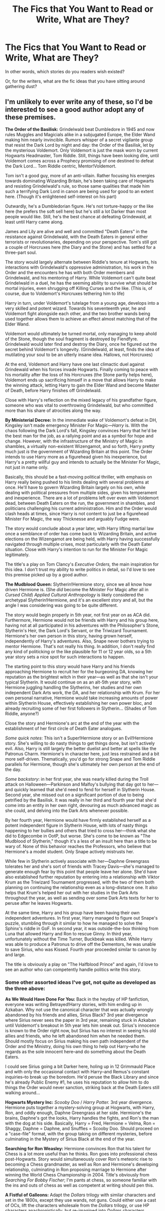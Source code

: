 #+TITLE: The Fics that You Want to Read or Write, What are They?

* The Fics that You Want to Read or Write, What are They?
:PROPERTIES:
:Author: mistermisstep
:Score: 31
:DateUnix: 1477362186.0
:DateShort: 2016-Oct-25
:FlairText: Discussion
:END:
In other words, which stories do you readers wish existed?

Or, for the writers, what are the fic ideas that you have sitting around gathering dust?


** I'm unlikely to ever write any of these, so I'd be interested to see a good author adopt any of these premises.

*The Order of the Basilisk:* Grindelwald beat Dumbledore in 1945 and now rules Muggles and Magicials alike in a subjugated Europe, the Elder Wand making him nearly invincible. Rumors whisper of a secret vigilante group that resist the Dark Lord by night and day: the Order of the Basilisk, let by the mysterious Voldemort. Only Voldemort is just the mask worn by current Hogwarts Headmaster, Tom Riddle. Still, things have been looking dire, until Voldemort comes across a Prophecy promising of one destined to defeat the Dark Lord... Tom Riddle centric, Mentor!Voldemort.

Tom isn't a good guy, more of an anti-villain. Rather focusing his energies towards dominating Wizarding Britain, he's been taking care of Hogwarts and resisting Grindelwald's rule, so those same qualities that made him such a terrifying Dark Lord in canon are being used for good to an extent here. (Though it's enlightened self-interest on his part)

Outwardly, he's a Dumbledorian figure. He's not torture-happy or the like here (he prefers the soft sell here) but he's still a lot Darker than most people would like. Still, he's the best chance at defeating Grindewald, at least until Harry came along.

James and Lily are alive and well and committed "Death Eaters" in the resistance against Grindelwald, with the Death Eaters in general either terrorists or revolutionaries, depending on your perspective. Tom's still got a couple of Horcruxes here (the Diary and the Stone) and has settled for a three-part soul.

The story would largely alternate between Riddle's tenure at Hogwarts, his interactions with Grindelwald's oppressive administration, his work in the Order and the encounters he has with both Order members and Grindelwald, and his mentoring of Harry. While Voldemort can't quite beat Grindelwald in a duel, he has the seeming ability to survive what should be mortal injuries, even shrugging off Killing Curses and the like. (This is, of course, due to Voldemort's Horcruxes tethering him to life)

Harry in turn, under Voldemort's tutelage from a young age, develops into a very skilled and potent wizard. Towards his seventeenth year, he and Voldemort fight alongside each other, and the two brother wands being used together allows them to achieve an effect almost matching that of the Elder Wand.

Voldemort would ultimately be turned mortal, only managing to keep ahold of the Stone, though the soul fragment is destroyed by Fiendfyre. Grindelwald would later find and destroy the Diary, once he figured out the secret behind Voldemort's longevity. (Grindelwald, at least, finds the idea of mutilating your soul to be an utterly insane idea. Hallows, not Horcruxes)

At the end, Voldemort and Harry have one last climactic duel against Grindewald when his forces invade Hogwarts. Finally coming to peace with his mortality after the loss of his Horcruxes (the Stone partly helps here), Voldemort ends up sacrificing himself in a move that allows Harry to make the winning attack, letting Harry to gain the Elder Wand and become Master of Death, before Harry finishes off Grindelwald.

Close with Harry's reflection on the mixed legacy of his grandfather figure, someone who was vital to overthrowing Grindelwald, but who committed more than his share of atrocities along the way.

*By Ministerial Decree:* In the immediate wake of Voldemort's defeat in DH, Kingsley isn't made emergency Minister For Magic---/Harry/ is. With the chaos following the Dark Lord's fall, Kingsley convinces Harry that he'd be the best man for the job, as a rallying point and as a symbol for hope and change. However, with the infrastructure of the Ministry of Magic in shambles, a virtually non-existent Wizengamot, and so forth, Harry pretty much just /is/ the government of Wizarding Britain at this point. The Order intends to use Harry more as a figurehead given his inexperience, but Harry's a pretty willful guy and intends to actually be the Minister For Magic, not just in name only.

Basically, this should be a fast-moving political thriller, with emphasis on Harry really being pushed to his limits dealing with several problems at once. He'll have to govern Wizarding Britain largely on his own, while dealing with political pressures from multiple sides, given his temperament and inexperience. There are a lot of problems left over even with Voldemort dead, between Death Eaters on the run, the government in shambles, and politicians challenging his current administration. Him and the Order would clash heads at times, since Harry is not content to just be a figurehead Minister For Magic, the way Thicknesse and arguably Fudge were.

The story would conclude about a year later, with Harry lifting martial law once a semblance of order has come back to Wizarding Britain, and active elections on the Wizengamot are being held, with Harry having successfully navigated through multiple crises, most particularly with the Death Eater situation. Close with Harry's intention to run for the Minister For Magic legitimately.

The title's a play on Tom Clancy's /Executive Orders,/ the main inspiration for this idea. I don't trust my ability to write politics in detail, so I'd love to see this premise picked up by a good author.

*The Mudblood Queen:* Slytherin!Hermione story, since we all know how driven Hermione is. (She /did/ become the Minister For Magic after all in /Cursed Child/) /Applied Cultural Anthropology/ is likely considered the archetypal Slytherin!Hermione, and it's an excellent story and all, but the angle I was considering was going to be quite different.

The story would begin properly in 5th year, not first year on as ACA did. Furthermore, Hermione would not be friends with Harry and his group here, having not at all participated in his adventures with the Philosopher's Stone, Slytherin's Heir, the Dark Lord's Servant, or the Triwizard Tournament. Hermione's her own person in this story, having grown herself, independently of Harry's adventures. Also, Snape never bothers trying to mentor Hermione. That's not really his thing. In addition, I don't really find any kind of politicking or the like plausible for 11 or 12 year olds, so a 5th year story sets a nice spot for such interactions to happen.

The starting point to this story would have Harry and his friends approaching Hermione to recruit her for the burgeoning DA, knowing her reputation as the brightest witch in their year---as well as that she isn't your typical Slytherin. It would continue on as an alt-5th year story, with Hermione juggling handling the Slytherins, her studies and her own independent Dark Arts work, the DA, and her relationship with Krum. For her own personal narrative, Hermione would take increasing amounts of power within Slytherin House, effectively establishing her own power bloc, and already recruiting some of her first followers in Slytherin... (Shades of Tom Riddle, anyone?)

Close the story and Hermione's arc at the end of the year with the establishment of her first circle of Death Eater analogues.

/Some quick notes/: This isn't a Super!Hermione story or an Evil!Hermione story. She's willing to do nasty things to get things done, but isn't actively evil. Also, Harry is still largely the better duelist and better at spells like the Patronus Charm. Hermione's in character here, just less restrained and a bit more self-driven. Thematically, you'd go for strong Snape and Tom Riddle parallels for Hermione, though she's ultimately her own person at the end of the day.

/Some backstory/: in her first year, she was nearly killed during the Troll attack on Halloween---Parkinson and Malfoy's bullying that day got to her---and quickly learned that she'd need to fend for herself in Slytherin House. Second year, she missed out on a significant portion of due to being petrified by the Basilisk. It was really in her third and fourth year that she'd come into an entity in her own right, devouring as much advanced magic as she could, and delving into the Dark Arts whenever possible.

By her fourth year, Hermione would have firmly established herself as a potent independent figure in Slytherin House, with lots of nasty things happening to her bullies and others that tried to cross her---think what she did to Edgecombe in OotP, but worse. She's come to be known as "The Mudblood of Slytherin," though it's a less of an insult here than a title to be wary of. None of this behavior reaches the Professors, who believe that Hermione's a model student. Only Snape actively mistrusts her.

While few in Slytherin actively associate with her---Daphne Greengrass tolerates her and she's sort of friends with Tracey Davis---she's managed to generate enough fear by this point that people leave her alone. She'd have also established further reputation by entering into a relationship with Viktor Krum as the Triwizard Tournament progressed, with the two of them both planning on continuing the relationship even as a long-distance one. It also helps that Krum's helped her out with her studies in the Dark Arts throughout the year, as well as sending over some Dark Arts texts for her to peruse after he leaves Hogwarts.

At the same time, Harry and his group have been having their own independent adventures. In first year, Harry managed to figure out Snape's puzzle, stumbling through it similar to how he managed to solve the Sphinx's riddle in GoF. In second year, it was outside-the-box thinking from Luna that allowed Harry and Ron to rescue Ginny. In third year, unfortunately without the Time Turner, Buckbeak was killed. While Harry was able to produce a Patronus to drive off the Dementors, he was unable to save Sirius, who was Kissed. Fourth year proceeded similar to canon by and large.

The title is obviously a play on "The Halfblood Prince" and again, I'd love to see an author who can competently handle politics write this story.
:PROPERTIES:
:Author: Luolang
:Score: 23
:DateUnix: 1477416643.0
:DateShort: 2016-Oct-25
:END:

*** Some other assorted ideas I've got, not quite as developed as the three above:

*As We Would Have Done For You:* Back in the heyday of HP fanfiction, everyone was writing Betrayed!Harry stories, with him ending up in Azkaban. Why not use the canonical character that /was/ actually wrongly abandoned by his friends and allies, Sirius Black? 3rd year divergence where Sirius never sees the paper in 3rd year, remaining stuck in Azkaban until Voldemort's breakout in 5th year lets him sneak out. Sirius's innocence is known to the Order right now, but Sirius has no interest in seeing his old allies and friends, who he left abandoned him when he needed them. Should mostly focus on Sirius making his own path independent of the Order and the Ministry, doing his own thing to help out Harry--who he regards as the sole innocent here--and do something about the Death Eaters.

I could see Sirius going a bit Darker here, holing up in 12 Grimmauld Place and with only the occasional contact with Harry--and Remus's constant inquiries--to break up the boredom. He'd peruse the Black Library and since he's already Public Enemy #1, he uses his reputation to allow him to do things the Order would never sanction, striking back at the Death Eaters still walking around...

*Hogwarts Mystery Inc:* /Scooby Doo/ / /Harry Potter./ 3rd year divergence. Hermione puts together a mystery-solving group at Hogwarts, with Harry, Ron, and oddly enough, Daphne Greengrass at her side. Hermione's the brains, Daphne's got the looks, Harry handles the fights, and Ron's the man with the dog at his side. Basically, Harry = Fred, Hermione = Velma, Ron = Shaggy, Daphne = Daphne, and Snuffles = Scooby Doo. Should proceed on a "case-file" format, with the group taking on different mysteries, before culminating in the Mystery of Sirius Black at the end of the year.

*Searching for Ron Weasley:* Hermione convinces Ron that his talent for Chess is a lot more useful than he thinks. Ron goes into professional chess post-Hogwarts. Story would simultaneously cover Ron's meteoric rise to becoming a Chess grandmaster, as well as Ron and Hermione's developing relationship, culminating in Ron proposing marriage to Hermione after winning the World Chess Championship in 2004. Title's obviously from /Searching For Bobby Fischer/; I'm pants at chess, so someone familiar with the ins and outs of chess as well as competent at writing should pen this.

*A Fistful of Galleons:* Adapt the /Dollars/ trilogy with similar characters and set in the 1800s, except they use wands, not guns. Could either use a cast of OCs, lift the characters wholesale from the /Dollars/ trilogy, or use HP characters anachronistically, but re-imagined into /Dollars/ characters. Sequels would be /A Few Galleons More,/ and /The Good, the Bad, and Umbridge./

*Reign of Fiendfyre:* AU. Harry defeats Voldemort, but on Voldemort's defeat, Voldemort had let loose something that's long been caged deep beneath the earth: true Dragons. After twenty years, humanity is an endangered species hostage to the Dragons. Both Harry Potter and Charlie Weasley command one of the last remaining human settlements in Scotland, the Statue of Secrecy long since broken...

Title and plot setup is from the /Reign of Fire/ film.
:PROPERTIES:
:Author: Luolang
:Score: 10
:DateUnix: 1477417300.0
:DateShort: 2016-Oct-25
:END:

**** Loved the Mystery Inc one, could become a great light procedural story, exploring the rich mysteries within the halls of Hogwarts and its students. It's just a brilliant shrelockian framing device, kudos to you on the idea, mate.
:PROPERTIES:
:Score: 3
:DateUnix: 1477467830.0
:DateShort: 2016-Oct-26
:END:


**** I love all of your ideas, except the last two. Because I have never watched the Dollars trilogy or the Reign of Fire film and have no idea what you mean by 'true Dragons'.

I would read the shit out of them. The Order of the Basilisk is definitely a game changer. I can already visualise the cut scenes haha
:PROPERTIES:
:Author: cartingCollops
:Score: 2
:DateUnix: 1478013353.0
:DateShort: 2016-Nov-01
:END:


*** u/deleted:
#+begin_quote
  Finally coming to peace with his mortality
#+end_quote

How do people do that, by the way? I haven't. Though I suppose, with an afterlife being canon in the HPverse, it would be somewhat easier. It's not cessation of existence, just jumping headlong into a world you know nothing about.
:PROPERTIES:
:Score: 2
:DateUnix: 1477437793.0
:DateShort: 2016-Oct-26
:END:

**** get older, it will happen..

source: I'm 65.
:PROPERTIES:
:Author: sfjoellen
:Score: 9
:DateUnix: 1477448265.0
:DateShort: 2016-Oct-26
:END:


**** When people pass away, pets, friends, family, acquaintances, tumultuous events occurring... some peace and a bit of hope in an afterlife of being 'reunited' with those long gone tends to make you come to peace with morality. at least, that's what happened in my case.
:PROPERTIES:
:Author: cartingCollops
:Score: 1
:DateUnix: 1478013289.0
:DateShort: 2016-Nov-01
:END:


** One I don't want to write, but would like to read is where something happens to Petunia and Vernon, and Lily and James take in Dudley. There's a good fic (can't remember the title) that explores it as a one-shot when Dudley is upset he can't go to Hogwarts with Harry and Lily comforts him. I'd like a long one though.

One I'd like to read, and have played around with writing, is where Lily ends up with Snape and they have a son named Harry. But when something happens to them (could be Voldemort, like canon, though preferably not), that Harry is raised by Petunia and Vernon. His mentor at Hogwarts ends up being James. I believe James would end up being a good mentor for him, as a foil to what Snape was to Harry in canon.

I'm also writing a Mrs. Figg/Moody fic for some inexplicable reason. Came to me one day when I was rereading OotP. Might post it eventually. She's reminiscing about their relationship a few days before the Seven Potters scene, and waiting for Moody to come for her after the mission (they're moving into a safe house together, since her mission for Dumbledore is finally done).
:PROPERTIES:
:Author: Antosha_Chekhonte
:Score: 18
:DateUnix: 1477362889.0
:DateShort: 2016-Oct-25
:END:

*** [deleted]
:PROPERTIES:
:Score: 6
:DateUnix: 1477365180.0
:DateShort: 2016-Oct-25
:END:

**** Yes, I liked that one. I was just about to mention this one before I saw your comment.
:PROPERTIES:
:Author: RammieLynn
:Score: 3
:DateUnix: 1477372652.0
:DateShort: 2016-Oct-25
:END:


*** u/PsychoGeek:
#+begin_quote
  There's a good fic (can't remember the title) that explores it as a one-shot when Dudley is upset he can't go to Hogwarts with Harry and Lily comforts him.
#+end_quote

linkffn(4230467)
:PROPERTIES:
:Author: PsychoGeek
:Score: 2
:DateUnix: 1477382236.0
:DateShort: 2016-Oct-25
:END:

**** [[http://www.fanfiction.net/s/4230467/1/][*/Dudley Dursley and the Hogwarts Letter/*]] by [[https://www.fanfiction.net/u/1339039/KindKit][/KindKit/]]

#+begin_quote
  Dudley wishes he could go to Hogwarts. AU, and written before Deathly Hallows came out. This is a remix, with permission, of a drabble by Lilacsigil.
#+end_quote

^{/Site/: [[http://www.fanfiction.net/][fanfiction.net]] *|* /Category/: Harry Potter *|* /Rated/: Fiction K+ *|* /Words/: 2,059 *|* /Reviews/: 23 *|* /Favs/: 109 *|* /Follows/: 13 *|* /Published/: 5/1/2008 *|* /Status/: Complete *|* /id/: 4230467 *|* /Language/: English *|* /Genre/: Family *|* /Characters/: Dudley D., Lily Evans P. *|* /Download/: [[http://www.ff2ebook.com/old/ffn-bot/index.php?id=4230467&source=ff&filetype=epub][EPUB]] or [[http://www.ff2ebook.com/old/ffn-bot/index.php?id=4230467&source=ff&filetype=mobi][MOBI]]}

--------------

*FanfictionBot*^{1.4.0} *|* [[[https://github.com/tusing/reddit-ffn-bot/wiki/Usage][Usage]]] | [[[https://github.com/tusing/reddit-ffn-bot/wiki/Changelog][Changelog]]] | [[[https://github.com/tusing/reddit-ffn-bot/issues/][Issues]]] | [[[https://github.com/tusing/reddit-ffn-bot/][GitHub]]] | [[[https://www.reddit.com/message/compose?to=tusing][Contact]]]

^{/New in this version: Slim recommendations using/ ffnbot!slim! /Thread recommendations using/ linksub(thread_id)!}
:PROPERTIES:
:Author: FanfictionBot
:Score: 3
:DateUnix: 1477382253.0
:DateShort: 2016-Oct-25
:END:


** An idea that is currently gathering dust: Harry in Durnstrang.

AU in two points of divergence.\\
One: Lily had an aunt that married a Norwegian wizard (aunt is a Squib). Dumbledore, facing the choice of Petunia and Vernon or Johan and Iris (names not final), chooses the latter.

Two: Karkaroff doesn't provide any new intel to Crouch during his trial, and is sentenced to life in Azkaban. By the time Harry is eleven, Karkaroff is dead. The Headmaster of Durmstrang (which in this story is in Svalbard) is therefore not Karkaroff, but a Norwegian wizard. Given that Hogwarts letters are not automatically sent to those not on British soil (something canon is vague about), Harry goes to Durmstrang instead.

Story start: fifth year, after the Triwizard (that Harry didn't get to attend, being fourth year when it took place at Hogwarts).

Main plot:\\
Norway is a country much like the magical USA: as long as you have magic (or are a Squib), you're welcome. However, Norwegian society has its own issues. Specifically, there are three factions at large.\\
1) the Pagans. Key characteristic: adherence to the old ways (meaning the pantheon of Norse mythology, with all the (blood) ritual and other ritual sacrifice that comes with it).\\
2) the Christians. Ritual sacrifice is a no-go, but other rituals are welcomed and even encouraged, 'to bring you closer to unity with God'.\\
3) the Modernists (or, in keeping with the religious themes of the other two factions, the Atheists or the Agnostics, though I prefer Modernists). All rituals are /not done/, barbaric throwbacks to times long gone that has no place in modern society.

These factions are intended as a mirror of the religious history of Norway. All three factions have all three heritage types (pure, half, muggle), though most purebloods are Pagan.

Harry was raised a Pagan.

The story would revolve around the conflict between these three factions, how the tensions have been increasing for years and years, and how those are on the point of boiling over into full-blown civil war. Harry is thrust to the forefront as the most talented Pagan wizard of his generation, and he will eventually lead the Pagan side, hopefully to victory.

Along the way, he'll learn that the Modernists aren't that bad, and there's quite a few Christians he can stomach. They're just on the opposite side of the fields of battle, whether magical or political.

Voldemort would be a non-entity in this story, as it's quite involved enough without him.
:PROPERTIES:
:Author: Ignisami
:Score: 14
:DateUnix: 1477380675.0
:DateShort: 2016-Oct-25
:END:

*** Dude, I'd read the /shit/ out of this.
:PROPERTIES:
:Author: yarglethatblargle
:Score: 4
:DateUnix: 1477411916.0
:DateShort: 2016-Oct-25
:END:


*** I love this idea, however I can't understand why a group of witches & wizards would follow a religion that has burned them at a stake, even if it didn't happen in Norway the Christian religion isn't exactly friendly towards witches and wizards in general.
:PROPERTIES:
:Author: kalinyx123
:Score: 2
:DateUnix: 1477719473.0
:DateShort: 2016-Oct-29
:END:


*** Sounds like you've thought it out pretty well, but you'll inevitably get comparisons to HPBWL. I'd definitely read it though.
:PROPERTIES:
:Score: 1
:DateUnix: 1477391933.0
:DateShort: 2016-Oct-25
:END:

**** I assume HPBWL is The Santi's fic? If so, never read that.
:PROPERTIES:
:Author: Ignisami
:Score: 1
:DateUnix: 1477393039.0
:DateShort: 2016-Oct-25
:END:

***** Yep. It's not really similar to your concept except an OOC Harry goes to Durmstrang. But it's so well-known the comparisons are kinda inevitable.

(I really like the thought you've put into religion in Potterverse. Don't think I've seen the idea as central to many fics.)
:PROPERTIES:
:Score: 1
:DateUnix: 1477393255.0
:DateShort: 2016-Oct-25
:END:

****** Religion in the Potterverse is seriously underused... which might be for the better.

No, Hogwarts' School of Prayer and Miracles does not ring a bell, why do you ask?
:PROPERTIES:
:Author: Ignisami
:Score: 3
:DateUnix: 1477420794.0
:DateShort: 2016-Oct-25
:END:


*** I'd read the shit out of this, you seem to know the muggle culture and have put serious thought into the wizard culture that would evolve from it. I assume you're Norwegian?
:PROPERTIES:
:Author: LoveableJeron
:Score: 1
:DateUnix: 1477430797.0
:DateShort: 2016-Oct-26
:END:

**** Dutch, actually :p

There's little that proper research can't fix x)
:PROPERTIES:
:Author: Ignisami
:Score: 1
:DateUnix: 1477451737.0
:DateShort: 2016-Oct-26
:END:


*** Would the Pagans be restorationists, or would they be a sort which had survived the Christianization of Scandinavia?

#+begin_quote
  2) the Christians. Ritual sacrifice is a no-go, but other rituals are welcomed and even encouraged, 'to bring you closer to unity with God'.
#+end_quote

The Christians here should probably be traditional Lutherans, actually. So, they wouldn't have rituals and such, like the Pagans might, but they would have a Liturgy of the Hours, celebrate the Eucharist on Sunday, and so on.

They could also, perhaps, be Catholic, depending on exactly how the Statute of Secrecy and the Reformation line up.

One thing they should not be, though, is a sort of non-denominational/Baptist Christians, unless there's a very good reason for it.
:PROPERTIES:
:Author: mistiklest
:Score: 1
:DateUnix: 1477438401.0
:DateShort: 2016-Oct-26
:END:

**** The Pagans would be partially restorationists, mostly just survivors of the Christianization and looking to get out on top. Whether that ends in Christian/Modernist exile or not (edit: not being defined as co-existence), they don't care (though to the restorationalists only an exile or outright purge is acceptable).

As for the Christians... you're thinking too Muggle. The early Norwegian Christians were Pagans (both in and out of this story) and, while the Muggle Pagans were content to let the Pagan rituals they observed be replaced with the Christian rituals (because the Eucharist and the Liturgy are just rituals in another form, really), the wizarding Pagans weren't.

Might have had something to do with the fact that their rituals actually had a /tangible/ effect on the world, even if it wasn't for the reason they thought it was. Naturally, ritual magic would be heavily explored (which is why Harry is raised as Pagan and not one of the other two).

The converted Pagans adapted their rituals to fit with the new constraints. Later generations, raised Christian, simply mimicked them without thinking too much on why things were the way they were.

And then came Luther. I'll admit that I initially thought that the Reformation happened in /17/17, rather than 1517, so I haven't given too much thought to it.

If I were to seriously write this story rather than let it collect dust, I'd definitely have to do a second and third pass over my notes and research. Unfortunately, I don't have time.
:PROPERTIES:
:Author: Ignisami
:Score: 1
:DateUnix: 1477464632.0
:DateShort: 2016-Oct-26
:END:


** I like to read stories with a strong Hermione (and preferably without her falling for Draco).

With regards to stories I want to write, there are a few I'm planning to write.

R.E.D. - Returned, Extremely Dangerous

Grindelwald, who has changed in prison and came to terms with his punishment, hears about Albus's death, and decides that he owes it to his only friend and true love to finish Albus's task and save Britain from Voldemort (no matter if it wants to be saved, or not). He escapes from Nuremgard and gathers his remaining loyal followers on the way to Britain, unaware of just how much panic his escape caused in the rest of Europe. Harry, Hermione and Ron have to deal with a well-meaning, but not quite sane Dark Lord and his equally warped followers. Hitting the Dark Humour tone will be a challenge, though.

Hermione Granger, Master Thief

Hermione gets expelled from Hogwarts after a plot by the Malfoys leaves her framed as a thief. Since her Family is also financially ruined, she decides to pay the Malfoys and everyone else back by becoming the best thief ever and rob them blind. Dumbledore, feeling guilty for not having been able to prevent her expulsion, hooks her up with an old friend of his, an accomplished thief and conman (Alternate Fletcher, with more style). Of course, Albus also thinks a skilled thief would come in Handy once Voldemort returns. The story would have her Training, her involvement in the ar, and her post-Hogwarts career, playing cat and mouse with Head Auror Harry Potter.
:PROPERTIES:
:Author: Starfox5
:Score: 10
:DateUnix: 1477392852.0
:DateShort: 2016-Oct-25
:END:

*** u/yarglethatblargle:
#+begin_quote
  R.E.D. - Returned, Extremely Dangerous
#+end_quote

I will read the absolute living Hell out of this.
:PROPERTIES:
:Author: yarglethatblargle
:Score: 8
:DateUnix: 1477412192.0
:DateShort: 2016-Oct-25
:END:

**** same, but I'd read most anything by that author. Just caught up on the Richard Castle thing, it's good.
:PROPERTIES:
:Author: sfjoellen
:Score: 2
:DateUnix: 1477448513.0
:DateShort: 2016-Oct-26
:END:


*** What about your "Godfather" idea?
:PROPERTIES:
:Author: InquisitorCOC
:Score: 2
:DateUnix: 1477406934.0
:DateShort: 2016-Oct-25
:END:

**** I'd have to decide if I would write it seriously, or cracky, and the latter would be a bit too close to a crack story idea I had, where Sirius dumps the management of the Black businesses on Harry - and Harry finds out that not only is the family business so old, it includes some really weird contractual obligations, but part of it are a couple brothels.
:PROPERTIES:
:Author: Starfox5
:Score: 1
:DateUnix: 1477414850.0
:DateShort: 2016-Oct-25
:END:

***** Prostitution is something serious IMO, especially if there are people forced into it. I guess Hermione, if she's still Harry's friend, will not be happy about it. There will be pressure to divest into more legit businesses, while fending off Voldemort at same time.
:PROPERTIES:
:Author: InquisitorCOC
:Score: 1
:DateUnix: 1477415888.0
:DateShort: 2016-Oct-25
:END:

****** Well, the "Godfather" idea would be even worse in that regard - organised crime is pretty evil.
:PROPERTIES:
:Author: Starfox5
:Score: 1
:DateUnix: 1477422260.0
:DateShort: 2016-Oct-25
:END:


** I've seen tons of 'dark' Harry or Hermione fics set during Hogwarts era, but I personally think they were far more likely to go dark after the War. Here is an idea/head canon I posted in [[/r/HarryPotter]] already:

Just by using postwar information from Pottermore, CC (selectively), and JKR herself, I can derive a much much darker interpretation of what they had become 20 years later (The DA could become the acronym for 'Dark Army').

Their generation should be completely fed up by the failures of their predecessors, and wanted to do things THEIR WAY. Core DA members had to come to an understanding after the War that things in Magical Britain were no longer sustainable and revolutionary changes had to take place. This mindset provided the ideological underpinning of their movements, which centered around Hermione and Harry.

I don't think they would just become your average corrupt politicians, but ruthless revolutionaries who displayed an almost perfect public image (model families, modest living). They ran on great sounding platforms (equality, justice, love, peace, and prosperity), had hordes of hardcore followers (DA, Quidditch fans, Hogwarts graduates, werewolves, fanboys/girls), turned the military/police (the DMLE) into their private army, became filthy rich (confiscated Death Eater wealth, memory charmed Muggles, Weasley owned businesses, royalties from their 'heroic deeds'), dominated the public media (Ginny was the real force behind The Daily Prophet, Luna owned the next largest publication), were utterly ruthless to their enemies (real and perceived), and most importantly, firmly believed what they were doing was right and necessary to protect their 'loved ones'.

Threats to their power base would have unfortunate accidents or die in embarrassing ways (what? he had a heart attack while engaging in autoerotic asphyxiation? oh dear...), or even accidentally blow themselves up while attempting dark rituals. People who opposed them politically would have their positions undercut through media and rumors. Some PIA would be taken care of by street violence, such as an angry mob demanding the head of that 'Slanderous Rita'. Meanwhile, Hermione would be the calm, thoughtful, considerate leader who seemed really nice, while Harry would be the brave, energetic, and powerful hero who kept everyone safe.

I can very well imagine the following conversation: "Yes, it really is necessary, and I prepared this 400 page document that makes it all clear, so you go read it and come back if there's anything you don't understand, and we'll have a lovely talk about it." (person leaves) "Harry, I want that arse investigated so hard it scours his floors. Find something, and if you can't find something, make something up. Perhaps plant some naughty ideas in his head first."

These people would eat Frank Underwood for breakfast.
:PROPERTIES:
:Author: InquisitorCOC
:Score: 22
:DateUnix: 1477366970.0
:DateShort: 2016-Oct-25
:END:

*** While I think this would be a very cool idea and merits further exploration, I find it hard to believe this would ever be a plausible interpretation of canon, purely because I can't see Harry being fine with that sort of endemic corruption. Hermione I can see doing something this ruthless, especially if she firmly believed what she was doing was right, and Ron might if the other two are for it, but Harry? The bloke has a deep, ingrained distrust of power, and even greater distrust of the people who abuse whatever scraps of power they have. Canon never paints him as anything but a born iconoclast who despises corruption, regardless of where it comes from: if Hermione were to abuse her power in such a way, Harry wouldn't join her; he'd probably be the first to try and bring her to justice. For him to suddenly turn around and become as decadent as the people he hates, even if he believes he's doing it for the right reasons, seems wildly out of character for me.
:PROPERTIES:
:Author: Zeitgeist84
:Score: 19
:DateUnix: 1477369050.0
:DateShort: 2016-Oct-25
:END:

**** It has definite potential. Fall from grace stories are some of my favorites to read. Given the right motivations, anyone can grow used to and participate in terrible things. Even when those motivations are "good" ones.

As far as Harry goes, I could see him gradually slipping due to a "become like them to defeat them" attitude. Pragmatism gone wrong, that sort of thing. Basically, Harry and friends would pull an /Animal Farm/ on magical Britain:

#+begin_quote
  The creatures outside looked from pig to man, and from man to pig, and from pig to man again; but already it was impossible to say which was which.
#+end_quote
:PROPERTIES:
:Author: mistermisstep
:Score: 9
:DateUnix: 1477371480.0
:DateShort: 2016-Oct-25
:END:


**** My interpretation of Harry's character was far less benign than yours. By the end of DH, he was ready to crucio his enemies without a shred of remorse. In CC, he behaved very vindictively.

I imagine that after the War, traumatized people of Wizard Britain demanded massive changes and reforms in the Ministry. One of its major short coming during both wars was the lack of effectiveness of its police/military force. JKR herself mentioned "revolutionary changes" in the DMLE. That could mean vast expansion of police powers and significant improvements in investigative techniques. I expect Veritaserums and Pensive viewing of memories to be universally applied in all criminal cases. Furthermore, Kingsley worked on the staff of Muggle prime minister and should be highly familiar with Muggle government organizations. He would now be in a position to create a magical equivalent of MI6/SIS.

Do you see the problem here? Harry might not even realize that he was being corrupted by power, because in order to pursue his enemies and protect his loved ones, he was bound to demand more and more power for his organization. Because he was really good at his job (youngest head auror ever), his organization would also receive more and more power. It was actually a long term slippery slope.

When Rita Skeeter attacked them again during the 2014 World Cup, I could very well imagine something like that happening: Ginny first hexed her into St Mungos, next an enraged mob (encouraged by them of course) would walk on the street demanding an end to the 'Slanderous Rita', Harry's aurors would arrest her for 'exhaustive' investigations, and they would uncover 'massive wrongdoings' at Daily Prophet going back decades. Luna's Quibbler would pile on and incite public further. Eventually, things would result in Rita going to Azkaban for prolonged period and Daily Prophet changing ownership.
:PROPERTIES:
:Author: InquisitorCOC
:Score: 9
:DateUnix: 1477372011.0
:DateShort: 2016-Oct-25
:END:


**** I mentioned before I would selectively use CC for canon purposes. Here is an excerpt showing what kind of dick Harry could be:

/HARRY: Albus didn't like me before. He might not like me again. But he will be safe. With the greatest respect, Minerva -- you don't have children --/

/GINNY: Harry!/

/HARRY: -- you don't understand./

/PROFESSOR McGONAGALL (deeply hurt): I'd hope that a lifetime spent in the teaching profession would mean .../

/HARRY: This map will reveal to you where my son is at all times -- I expect you to use it. And if I hear you don't -- then I will come down on this school as hard as I can -- using the full force of the Ministry -- is that understood?/

--------------

As much as I dislike CC, I agree with its characterization of Harry. He was no saint to begin with, unlike many fans expected or wished him to be, and he had hell of a temper. He fiercely loved his family and would do ANYTHING to protect them, and he would abuse his Ministry power to achieve that.
:PROPERTIES:
:Author: InquisitorCOC
:Score: 1
:DateUnix: 1477496714.0
:DateShort: 2016-Oct-26
:END:

***** I think CC is terrible writing from all sides, it has inconsistent characterisation out the wazoo, and that includes Harry. Everyone agrees CC's Harry is terribly written because CC's Harry is the diametric opposite to the Harry we see in canon and especially in the epilogue.

But, even still, we're talking about two completely different things: you can argue that Harry's family is his blind spot, but there's absolutely nothing to suggest any of the measures you've mentioned in your OP, have anything to do with protecting his family. The way he behaves in CC is due to something that directly pertains to Albus; harshly investigating someone for being leery of legislation Hermione proposes has /nothing/ to do with his family. All it is, is Harry being a jackbooted thug for her. And, no, before someone says Hermione is Harry's family, she's not in any danger, not like Harry believed Albus was.
:PROPERTIES:
:Author: Zeitgeist84
:Score: 2
:DateUnix: 1477578682.0
:DateShort: 2016-Oct-27
:END:


** I'm currently working on this 10th century fic. Its with a fem!Harry. Harry decides to take over the life of Alrun Ragnasdottir, a daughter of a family of Norse that live around the Pever Well (You may guess what family that is). Alrun has originally died in Bagdad, where even the greatest healers of the time were helpless against her disease. Harry takes over and "Alrun" lives on and comes back to her family. In the course of this fic, Harry/Alrun will make the aquaintance of all 4 Founders in the heat of war. In the very first chapters Alruns father brings back her sister, Alfhild from a christian family. It ignites a war between an alliance of pagans Norse/Danes, the Brittons, the Celts and some other, smaller groups, and the christian Saxons as well as the Church as a whole, with consequences that will alter history in tremendous ways.

I love digging through history for this fic, even though 10th century England is a hard one to understand, especially for one who has not learned about it in detail during history lessons (I learned about 10th century Central Europe/The Holy Roman Empire/ Habsburg-Austria) If anyone is interested, you can find my working file [[https://docs.google.com/document/d/1zBAaNj5RWAp0-85l1c6VzyjAUDrU8rLbjE7GcvFhfGU/edit?usp=sharing][here]]. Comments are active for visitors and feedback & criticism encouraged.

What I'd like to read, just because I've never read it before, would be a Bellatrix/Sirius fic. The House of Black is obviously not afraid of interbreeding too much and I can see that relationship be the reason for Sirius to ditch the Blacks and for Bellatrix to fall in with the wrong sort. I have no idea how this fic would even start off. Would they talk in Azkaban and just decide that "We might as well". I don't know. Which is why I'd love to see it done. It obviously would have to be the most disfunctional and clusterfuck-y relationship ever. Bonus points for them raising Harry and giving him siblings by the name of Virgo and Taure.
:PROPERTIES:
:Author: UndeadBBQ
:Score: 4
:DateUnix: 1477384672.0
:DateShort: 2016-Oct-25
:END:

*** u/Taure:
#+begin_quote
  What I'd like to read, just because I've never read it before, would be a Bellatrix/Sirius fic. The House of Black is obviously not afraid of interbreeding too much and I can see that relationship be the reason for Sirius to ditch the Blacks and for Bellatrix to fall in with the wrong sort. I have no idea how this fic would even start off. Would they talk in Azkaban and just decide that "We might as well". I don't know. Which is why I'd love to see it done. It obviously would have to be the most disfunctional and clusterfuck-y relationship ever. Bonus points for them raising Harry and giving him siblings by the name of Virgo and Taure.
#+end_quote

I think you mean Taurus.
:PROPERTIES:
:Author: Taure
:Score: 7
:DateUnix: 1477389999.0
:DateShort: 2016-Oct-25
:END:

**** No... I meant it like I wrote it, now more than ever that I realized it would be a shoutout :D
:PROPERTIES:
:Author: UndeadBBQ
:Score: 2
:DateUnix: 1477390390.0
:DateShort: 2016-Oct-25
:END:


*** Dude your 10th century fic sounds awesome.
:PROPERTIES:
:Author: orangedarkchocolate
:Score: 3
:DateUnix: 1477421777.0
:DateShort: 2016-Oct-25
:END:


** Too many to count. Best prospects:

[] Flowergirls; the Girl!Harry summit. Wherein a cowardly and desperate Violet Potter calls for help from across timelines, and receives it in the form of several other Girl-Harry versions with dramatically different personalities. [None of whom are Holly, btw]

[] The Wand Whisperer: : Mr. Garrick Ollivander is the premier maker of wands in 20th century Britain, but following Voldemort's second rise, his legacy seems likely to dry up if he can't pass along his knowledge of wandlore, and soon. This is the story of how he found his successor: Katie Bell's best friend, Leanne Hardwicke. Hufflepuff. She's also the worst matchmaker in living memory.

[] Mr. Shoehorn: an expansion of Retroactive to make a Harry/Luna story, one that grows organically over the end of the war and years after.

[] Professor Neville: a series of short stories covering Neville's years teaching at Hogwarts. First story is about Snape's ghost haunting him.

[] The Sorcerous Seven: adaptation of the Seven Samurai using alternate Harry and friends against goblin uprising, fifteen years after the fall of Voldemort.
:PROPERTIES:
:Author: wordhammer
:Score: 12
:DateUnix: 1477364166.0
:DateShort: 2016-Oct-25
:END:

*** Flowergirls sounds awesome!
:PROPERTIES:
:Author: SoulxxBondz
:Score: 7
:DateUnix: 1477369167.0
:DateShort: 2016-Oct-25
:END:


*** Wand Whisperer, Professor Neville and Sorcerous Seven sound amazing.
:PROPERTIES:
:Author: yarglethatblargle
:Score: 5
:DateUnix: 1477370024.0
:DateShort: 2016-Oct-25
:END:


*** Yessss I love cross-dimensional backup stories. I'm planning one I'm tentatively calling The Power of Three (cliche, I know) where the three Potters summoned are confirmed Voldemort killers. Not just defeaters, /killers/. They actively hunted their Voldemort down and stomped him.

It's gonna be /fun/. And a shit ton of work.
:PROPERTIES:
:Author: Averant
:Score: 1
:DateUnix: 1477452148.0
:DateShort: 2016-Oct-26
:END:


** A fic were magical plant and animal start appearing in the dursleys garden and the surrounding suburbs because of harry and the blood wards. sort of a magic calls to magic.

thing like a group of gnomes taking up residence in the durselys yard. maybe a Bogart in Dudleys cupboard
:PROPERTIES:
:Author: Call0013
:Score: 3
:DateUnix: 1477376829.0
:DateShort: 2016-Oct-25
:END:

*** Gnomes would be funny but oh god how would muggles and a wandless magical kid deal with a boggart? Would it literally scare them to death?

OR MAYBE the ministry's magic in a muggle area sensors (?) go off at no. 4 Privet Drive and Arthur Weasley is dispatched to calm the muggles and remove the boggart. Arthur witnessed the Dursleys blaming little Harry for the "unnatural" magical terror and rescues him to the Weasley family. Could be cool!
:PROPERTIES:
:Author: orangedarkchocolate
:Score: 5
:DateUnix: 1477401765.0
:DateShort: 2016-Oct-25
:END:


** I'm currently trying to write a character study of Remus Lupin but having the worst writers block. This would be the first in a trilogy, and I wonder if it's the size of the task that's making it hard for me to get going. This particular one would explore the activities of the Order in the first war, the breakdown of trust between remus and the other marauders, and the increasing realisation that despite his great grades and support of his school friends, being a werewolf means he will never be able to have the life he wants. It will end shortly after the deaths of lily and James.
:PROPERTIES:
:Author: FloreatCastellum
:Score: 3
:DateUnix: 1477405235.0
:DateShort: 2016-Oct-25
:END:

*** I saw these two stories recommended somewhere, they might be some inspiration for you.

I haven't read them myself and I wouldn't know how good they are but on first sight they looked okay. They are both pretty old (both published in 2005, so before DH) but one of them is still being updated it seems.

Hope that helps out!

linkffn(2312032)

linkffn(2598097)
:PROPERTIES:
:Author: Rawem
:Score: 2
:DateUnix: 1477421808.0
:DateShort: 2016-Oct-25
:END:

**** [[http://www.fanfiction.net/s/2598097/1/][*/Moments of Bliss/*]] by [[https://www.fanfiction.net/u/901944/moonymaniac][/moonymaniac/]]

#+begin_quote
  Remus Lupin is a man with a tragic past, one filled with pain, suffering and sorrow. But it is also a past filled with great adventure, true friendship and...love? Marauder's Era. Remus centric but loads of the Marauders. Mainly RLOC, with some JPLE.
#+end_quote

^{/Site/: [[http://www.fanfiction.net/][fanfiction.net]] *|* /Category/: Harry Potter *|* /Rated/: Fiction T *|* /Chapters/: 71 *|* /Words/: 452,090 *|* /Reviews/: 516 *|* /Favs/: 282 *|* /Follows/: 250 *|* /Updated/: 6/8 *|* /Published/: 9/28/2005 *|* /id/: 2598097 *|* /Language/: English *|* /Genre/: Romance *|* /Characters/: Remus L., Marauders, Lily Evans P., OC *|* /Download/: [[http://www.ff2ebook.com/old/ffn-bot/index.php?id=2598097&source=ff&filetype=epub][EPUB]] or [[http://www.ff2ebook.com/old/ffn-bot/index.php?id=2598097&source=ff&filetype=mobi][MOBI]]}

--------------

[[http://www.fanfiction.net/s/2312032/1/][*/Random Acts/*]] by [[https://www.fanfiction.net/u/718439/mercutio-rane][/mercutio-rane/]]

#+begin_quote
  What's a momentary act of kindness to a werewolf? Quite a bit if you're the werewolf. Ten memories in chronological order featuring Lily, James, Sirius, Tonks, Minerva, Harry, Dumbledore, Molly, and Snape. Complete!
#+end_quote

^{/Site/: [[http://www.fanfiction.net/][fanfiction.net]] *|* /Category/: Harry Potter *|* /Rated/: Fiction T *|* /Chapters/: 10 *|* /Words/: 27,176 *|* /Reviews/: 378 *|* /Favs/: 467 *|* /Follows/: 80 *|* /Updated/: 7/13/2005 *|* /Published/: 3/19/2005 *|* /Status/: Complete *|* /id/: 2312032 *|* /Language/: English *|* /Genre/: Angst/Drama *|* /Characters/: Remus L. *|* /Download/: [[http://www.ff2ebook.com/old/ffn-bot/index.php?id=2312032&source=ff&filetype=epub][EPUB]] or [[http://www.ff2ebook.com/old/ffn-bot/index.php?id=2312032&source=ff&filetype=mobi][MOBI]]}

--------------

*FanfictionBot*^{1.4.0} *|* [[[https://github.com/tusing/reddit-ffn-bot/wiki/Usage][Usage]]] | [[[https://github.com/tusing/reddit-ffn-bot/wiki/Changelog][Changelog]]] | [[[https://github.com/tusing/reddit-ffn-bot/issues/][Issues]]] | [[[https://github.com/tusing/reddit-ffn-bot/][GitHub]]] | [[[https://www.reddit.com/message/compose?to=tusing][Contact]]]

^{/New in this version: Slim recommendations using/ ffnbot!slim! /Thread recommendations using/ linksub(thread_id)!}
:PROPERTIES:
:Author: FanfictionBot
:Score: 1
:DateUnix: 1477421833.0
:DateShort: 2016-Oct-25
:END:


**** Thanks!!
:PROPERTIES:
:Author: FloreatCastellum
:Score: 1
:DateUnix: 1477425495.0
:DateShort: 2016-Oct-25
:END:


*** Bummed to hear you've been having trouble with this story, I'm personally really looking forward to it! This is an era I'm really interested in (post-Hogwarts, pre-Halloween 1981).
:PROPERTIES:
:Author: ham_rod
:Score: 1
:DateUnix: 1477414570.0
:DateShort: 2016-Oct-25
:END:


*** You could take it one story at a time, instead of considering the whole thing. It's not as if part 1 can't stand on its own, so if you lose interest you can always abandon the long term project.
:PROPERTIES:
:Author: PsychoGeek
:Score: 1
:DateUnix: 1477484643.0
:DateShort: 2016-Oct-26
:END:

**** Oh I am! Volume 1 will be followed by the sequel to Aurors and some one shots. All of the volumes will be able to stand on their own.
:PROPERTIES:
:Author: FloreatCastellum
:Score: 1
:DateUnix: 1477507473.0
:DateShort: 2016-Oct-26
:END:


** A decent self-insert would be nice. I've been thinking about making one with said insert stuck in the head of Terry Boot or some other unknown Ravenclaw. The problem is that most of Ravenclaw would be very nearly OC, and Luna Lovegood is easily the hardest character to write
:PROPERTIES:
:Author: blue-footed_buffalo
:Score: 3
:DateUnix: 1477409984.0
:DateShort: 2016-Oct-25
:END:


** I'd like to see a story where Dumbledore and MC Hammer are best friends and MC Hammer helps run the school and eventually defeats Voldemort by doing the Hammer Dance.
:PROPERTIES:
:Author: StealthStyle
:Score: 3
:DateUnix: 1477436371.0
:DateShort: 2016-Oct-26
:END:


** a fic that explores the prophecy. serial Voldy offing by various characters w/ flashforwards to a DoM guy rationalizing the event in terms of the prophecy.. EG: SAS sniper kill, shooter was born 7 months after something and marked by his firm belief that terrorists should suffer lead poisoning whose parents thought 'fuck you voldie' three times....
:PROPERTIES:
:Author: sfjoellen
:Score: 3
:DateUnix: 1477447695.0
:DateShort: 2016-Oct-26
:END:


** Summons someone who can defeat Voldemort and it's not Harry.... It's Voldemort. Or more like Tom Marvolo Riddle that didn't become Voldemort and actually became Dumbledore's favourite student slash apprentice because of one decision made in his early childhood.... the muggle grandparents raises him well and it'll be funny as hell for both the summoners and summoned to be absolutely suspicious and unbelieving or maybe TMR randomly explores other dimensions for research with the help of Dumbledore and is in good relations with nearly everyone and baffles everyone that another version of Voldemort would help rid another world's Voldemort lol

Someone merges with Dumbledore (self insert lmao) or Harry. I've read one seemingly abandoned fic and it's fantastic really.

OR someone else merges with Voldemort. Particularly Dumbledore or older Voldemort merges with his younger self in the past?

Quirrel didn't go to Albania and remains as a muggle studies teacher in Hogwarts.

Sybil didn't make the prophesy near anyone who'd pass it along and Voldemort doesn't get distracted and try to kill infants, instead his relentless and ruthless revolution continues ravaging magical society and Dumbledore has to do something drastic. Maybe enlist Grindelwald in disguise as most believe him dead. They cooperate and make progress in ending the brutality through a set of compromises for the greater good and revolutionises the entire magical society. Or Dumbledore relies on the deathly hallows in defeating Voldemort or something else entirely.

Snape did not get sorted into Slytherin. His mum left the muggle and raised Snape independently and gets a job in hospitality and raises Severus with a magical background and is in touch with the less blood supremist obsessed wizards and witches. He got sorted into Ravenclaw instead.

Things like that.
:PROPERTIES:
:Author: cartingCollops
:Score: 5
:DateUnix: 1477373812.0
:DateShort: 2016-Oct-25
:END:

*** In "Rectifier" - Tom Riddle, Professor at Hogwarts, doesn't get summoned, but otherwise it's close to what you want.

"In a Riddled Universe", Harry arrives in a world where Tom Riddle is a respected Healer - although his bedside manners make Dr. House look caring.

linkffn(2595818) linkffn(8678567)
:PROPERTIES:
:Author: Starfox5
:Score: 5
:DateUnix: 1477391686.0
:DateShort: 2016-Oct-25
:END:

**** [[http://www.fanfiction.net/s/2595818/1/][*/Rectifier/*]] by [[https://www.fanfiction.net/u/505933/Niger-Aquila][/Niger Aquila/]]

#+begin_quote
  In one world, the war against Lord Voldemort is raging. In another, a Hogwarts professor named Tom Riddle decides to put his theory on alternate worlds to test and embarks on a trip that quickly turns into a disaster. AU sixth year. DH compliant.
#+end_quote

^{/Site/: [[http://www.fanfiction.net/][fanfiction.net]] *|* /Category/: Harry Potter *|* /Rated/: Fiction T *|* /Chapters/: 26 *|* /Words/: 76,878 *|* /Reviews/: 867 *|* /Favs/: 1,592 *|* /Follows/: 1,950 *|* /Updated/: 1/26/2013 *|* /Published/: 9/27/2005 *|* /id/: 2595818 *|* /Language/: English *|* /Genre/: Drama *|* /Characters/: Tom R. Jr., Albus D., Voldemort *|* /Download/: [[http://www.ff2ebook.com/old/ffn-bot/index.php?id=2595818&source=ff&filetype=epub][EPUB]] or [[http://www.ff2ebook.com/old/ffn-bot/index.php?id=2595818&source=ff&filetype=mobi][MOBI]]}

--------------

[[http://www.fanfiction.net/s/8678567/1/][*/A Riddled Universe/*]] by [[https://www.fanfiction.net/u/3997673/hazeldragon][/hazeldragon/]]

#+begin_quote
  Being the recipient of the Order of Merlin and also having his picture on the Chocolate Frog Cards was not a big feat for Healer Tom Riddle. As Head Healer at St. Mungo's Hospital for Magical Maladies and Injuries, nothing much surprised him. Little did he know, his life was about to be turned upside down by the arrival of a bespectacled boy with messy hair through the Veil.
#+end_quote

^{/Site/: [[http://www.fanfiction.net/][fanfiction.net]] *|* /Category/: Harry Potter *|* /Rated/: Fiction K+ *|* /Chapters/: 41 *|* /Words/: 102,269 *|* /Reviews/: 1,055 *|* /Favs/: 1,615 *|* /Follows/: 1,400 *|* /Updated/: 6/3/2014 *|* /Published/: 11/6/2012 *|* /Status/: Complete *|* /id/: 8678567 *|* /Language/: English *|* /Genre/: Suspense/Family *|* /Characters/: Harry P., Sirius B., Severus S., Tom R. Jr. *|* /Download/: [[http://www.ff2ebook.com/old/ffn-bot/index.php?id=8678567&source=ff&filetype=epub][EPUB]] or [[http://www.ff2ebook.com/old/ffn-bot/index.php?id=8678567&source=ff&filetype=mobi][MOBI]]}

--------------

*FanfictionBot*^{1.4.0} *|* [[[https://github.com/tusing/reddit-ffn-bot/wiki/Usage][Usage]]] | [[[https://github.com/tusing/reddit-ffn-bot/wiki/Changelog][Changelog]]] | [[[https://github.com/tusing/reddit-ffn-bot/issues/][Issues]]] | [[[https://github.com/tusing/reddit-ffn-bot/][GitHub]]] | [[[https://www.reddit.com/message/compose?to=tusing][Contact]]]

^{/New in this version: Slim recommendations using/ ffnbot!slim! /Thread recommendations using/ linksub(thread_id)!}
:PROPERTIES:
:Author: FanfictionBot
:Score: 1
:DateUnix: 1477391734.0
:DateShort: 2016-Oct-25
:END:


**** Gah, Rectifier had so much promise, sucks that it's unfinished.
:PROPERTIES:
:Author: bgottfried91
:Score: 1
:DateUnix: 1477419525.0
:DateShort: 2016-Oct-25
:END:


*** It would also be interesting to have a 'good' Bellatrix coming over. It kind happens in *Para Bellum*, linkffn(9754483), the sequel to *Delenda Est*. But that fic is unfortunately abandoned.

Snape sorted into other houses happens in time travel *His Greatest Wish*, linkffn(6548167). His mother also killed Tobias Snape in self defense and everyone except James Potter had it a lot better.
:PROPERTIES:
:Author: InquisitorCOC
:Score: 3
:DateUnix: 1477410172.0
:DateShort: 2016-Oct-25
:END:

**** [[http://www.fanfiction.net/s/6548167/1/][*/His Greatest Wish/*]] by [[https://www.fanfiction.net/u/1605696/AndromedaMarine][/AndromedaMarine/]]

#+begin_quote
  It has been Severus Snape's greatest wish to go back and fix his life with Lily. What happens when he suddenly gets the chance, remembers everything, and has changed enough to avoid Slytherin? Marauder-era, pre- and established Severus/Lily. 50/50 COMPLETE!
#+end_quote

^{/Site/: [[http://www.fanfiction.net/][fanfiction.net]] *|* /Category/: Harry Potter *|* /Rated/: Fiction T *|* /Chapters/: 50 *|* /Words/: 231,363 *|* /Reviews/: 1,229 *|* /Favs/: 1,512 *|* /Follows/: 1,486 *|* /Updated/: 12/11/2015 *|* /Published/: 12/11/2010 *|* /Status/: Complete *|* /id/: 6548167 *|* /Language/: English *|* /Genre/: Romance/Drama *|* /Characters/: Lily Evans P., Severus S. *|* /Download/: [[http://www.ff2ebook.com/old/ffn-bot/index.php?id=6548167&source=ff&filetype=epub][EPUB]] or [[http://www.ff2ebook.com/old/ffn-bot/index.php?id=6548167&source=ff&filetype=mobi][MOBI]]}

--------------

[[http://www.fanfiction.net/s/9754483/1/][*/Para Bellum/*]] by [[https://www.fanfiction.net/u/116880/Lord-Silvere][/Lord Silvere/]]

#+begin_quote
  An ambitious Voldemort prepares to lead his armies into the Delenda Est dimension to topple Minister Black III. But, he has lost the element of surprise, and there is a Pre-OotP dimension in between his dimension and the DE dimension where he will have to fight Minister Black's armies, spies, and civilian meddlers, not to mention two Harry Potters and the infamous Black Triplets.
#+end_quote

^{/Site/: [[http://www.fanfiction.net/][fanfiction.net]] *|* /Category/: Harry Potter *|* /Rated/: Fiction T *|* /Chapters/: 8 *|* /Words/: 79,471 *|* /Reviews/: 514 *|* /Favs/: 1,477 *|* /Follows/: 1,931 *|* /Updated/: 1/2/2015 *|* /Published/: 10/10/2013 *|* /id/: 9754483 *|* /Language/: English *|* /Genre/: Adventure/Fantasy *|* /Characters/: Harry P., Ginny W., Bellatrix L. *|* /Download/: [[http://www.ff2ebook.com/old/ffn-bot/index.php?id=9754483&source=ff&filetype=epub][EPUB]] or [[http://www.ff2ebook.com/old/ffn-bot/index.php?id=9754483&source=ff&filetype=mobi][MOBI]]}

--------------

*FanfictionBot*^{1.4.0} *|* [[[https://github.com/tusing/reddit-ffn-bot/wiki/Usage][Usage]]] | [[[https://github.com/tusing/reddit-ffn-bot/wiki/Changelog][Changelog]]] | [[[https://github.com/tusing/reddit-ffn-bot/issues/][Issues]]] | [[[https://github.com/tusing/reddit-ffn-bot/][GitHub]]] | [[[https://www.reddit.com/message/compose?to=tusing][Contact]]]

^{/New in this version: Slim recommendations using/ ffnbot!slim! /Thread recommendations using/ linksub(thread_id)!}
:PROPERTIES:
:Author: FanfictionBot
:Score: 1
:DateUnix: 1477410202.0
:DateShort: 2016-Oct-25
:END:


*** u/mistermisstep:
#+begin_quote
  Summons someone who can defeat Voldemort and it's not Harry.... It's Voldemort.
#+end_quote

That sounds ... pretty cool actually. It's the kind of idea that could be taken in a number of different directions (crack, drama, suspense) depending on the writer.
:PROPERTIES:
:Author: mistermisstep
:Score: 1
:DateUnix: 1477377049.0
:DateShort: 2016-Oct-25
:END:

**** I'd go with all three if I ever can write something not riddled with linguistic errors and stiff writing styles haha
:PROPERTIES:
:Author: cartingCollops
:Score: 1
:DateUnix: 1477381601.0
:DateShort: 2016-Oct-25
:END:


** I wanna read a story where we discover that Regulus Black is actually the father of Dean Thomas. I was looking at a canon timeline and I believe it's technically possible if you get creative with how Dean's mum and Regulus met. It would have to be a short lived affair, maybe even a one night stand with her finding out stuff after the fact. Anyway, as it turns out Dean's facts about his father "running from the Death Eaters" is only partially true (Regulus was a D.E. but was murdered for attempting to thwart LV) but he doesn't find out about all this until after Deathly Hallows. I'd like to see how this complicates his relationship with Harry, since it's revealed that Dean is actually a Black (the last surviving one, right?) and how Grimmauld place allows him secret access to areas and magic because he's blood. Harry identifies so strongly with Sirius, but here is a friend of his who is recognized as "more legitimate" by both magic and (to an extent) society. And how does Dean feel realizing his father wasn't the hero that he was made out to be but has a more complicated past?
:PROPERTIES:
:Author: mikan28
:Score: 3
:DateUnix: 1477402167.0
:DateShort: 2016-Oct-25
:END:

*** I am STARVED of Dean Thomas stories, I would love this!
:PROPERTIES:
:Author: ham_rod
:Score: 1
:DateUnix: 1477404434.0
:DateShort: 2016-Oct-25
:END:


** I just want [[/spoiler][good femdom smut]]
:PROPERTIES:
:Author: _incarcerous
:Score: 6
:DateUnix: 1477374998.0
:DateShort: 2016-Oct-25
:END:

*** Lemme get back to you tonight when I'm off work. I might be able to help.

Edit: I'm Back!

Follow this, HP Femdom search in AO3.

[[https://archiveofourown.org/works?utf8=%E2%9C%93&commit=Sort+and+Filter&work_search%5Bsort_column%5D=hits&work_search%5Bfandom_ids%5D%5B%5D=136512&work_search%5Bother_tag_names%5D=&work_search%5Bquery%5D=&work_search%5Blanguage_id%5D=&work_search%5Bcomplete%5D=0&tag_id=Femdom]]

I highly recommend Accio Ballgag.
:PROPERTIES:
:Author: Heimdall1342
:Score: 2
:DateUnix: 1477416382.0
:DateShort: 2016-Oct-25
:END:

**** I just realized I never commented back - a couple of these have been /amazing/. Thank you!
:PROPERTIES:
:Author: _incarcerous
:Score: 2
:DateUnix: 1487708850.0
:DateShort: 2017-Feb-21
:END:


**** ^{my hero <3}

(more srsly thank you! even if you can't, appreciate the thought!)
:PROPERTIES:
:Author: _incarcerous
:Score: 1
:DateUnix: 1477434295.0
:DateShort: 2016-Oct-26
:END:


*** Logos is good Rita/Delores femdom
:PROPERTIES:
:Author: Fallstar
:Score: 1
:DateUnix: 1477508763.0
:DateShort: 2016-Oct-26
:END:


** [deleted]
:PROPERTIES:
:Score: 5
:DateUnix: 1477365251.0
:DateShort: 2016-Oct-25
:END:

*** I'd be curious about the explanation as to why they weren't at St. Mungo's.
:PROPERTIES:
:Author: UndeadBBQ
:Score: 3
:DateUnix: 1477384901.0
:DateShort: 2016-Oct-25
:END:

**** Lily wanted to deliver in the muggle world for extra anonymity?
:PROPERTIES:
:Score: 7
:DateUnix: 1477399849.0
:DateShort: 2016-Oct-25
:END:


** After reading all the storys where Dumbledore binds Harry's Magic as a way to give Harry a power boost

Dumbledore performed a binding on Harry's Magic back when Harry was a young man, in a attempt to provide resistance training for Harry. Unfortunately a binding like that can only last so long, only to the 21st Birthday of the subject. When Albus died he never did undo the bindings, leaving the duty to Harry. So Harry must travel around the world collecting the McGuffins needed to undo his Magical Bindings and complete the ritual before he dies.

Hogwarts start at 16

Hogwarts starts at 16, Harry's temper worn down due to 16 years under the Dursley's, Hermione with additional years of being beat up by Bullies isn't the Insufferable Genius and more meek, infact much of Gryffindor would been changed due to the addional 5 years, Dean Thomas a Street Artist, Seamus Finnigan a Drunken Hustler, Lavender Brown the girl with "Slut" written on her door, Parvati Patal a girl who constantly tries to tell the future, Neville Longbottom the silent giant heir.

Another is a Crossover, Harry Potter/DxD

I find The fact that this section is bare on ff.net a shame... SHAME!... but I diagnosed why and it's because Harry to be competitive he needs to be super strong, not exactly Canon Harry. Soooo

1679 years thats how long since the end of the final battle Harry has lived on planet earth, traveling the blue marble countless times finding and creating magic, his name becoming part of history and legend. But finding himself alone and isolated Harry decides to leave his world, his universe behind to find a life that is furfilling. Harry lands in the Town of Kuoh 10 years before Canon back in the body of his 6 year old self, his body and magic that of a 6 year old with the mind of a 1700 year old Master Wizard. Adopted by a much older rich couple to be their heir, Harry James Potter-Shōmei seeks a connection to the magical world of his new world. Risa Gremory is willing to oblige
:PROPERTIES:
:Author: KidCoheed
:Score: 2
:DateUnix: 1477385793.0
:DateShort: 2016-Oct-25
:END:


** I want to write an adventure story where Harry and Ron travel the world shortly after the way is over, going from country to country, learning about wizards culture across the world. Hermione stays at Hogwarts to finish what's left of her seventh year, writing to them every week to tell how is everybody doing at the school.

Sadly, I don't have any time to write it :(.
:PROPERTIES:
:Author: Anmothra
:Score: 3
:DateUnix: 1477368941.0
:DateShort: 2016-Oct-25
:END:


** Voldedemort's name comes out of the Goblet of Fire.

Voldemort was actually killed by Lily that night, and is really more sincerely dead. Since it is not as important to put Harry with the Dursleys, he's likely to have been raised by someone else. Other consequences are also explored. Would he still want to be an auror, or would he become a professional quidditch player?
:PROPERTIES:
:Author: Murky_Red
:Score: 3
:DateUnix: 1477369918.0
:DateShort: 2016-Oct-25
:END:


** I would like to read a story where Eileen prince is the main character
:PROPERTIES:
:Score: 2
:DateUnix: 1477373818.0
:DateShort: 2016-Oct-25
:END:

*** No I want to read a cannon story of her life. I think it would be tragic and interesting. I want to see her point of view of Severus as a child and teen. I just think her life would be interesting to see
:PROPERTIES:
:Score: 1
:DateUnix: 1477512073.0
:DateShort: 2016-Oct-26
:END:


*** [deleted]
:PROPERTIES:
:Score: -2
:DateUnix: 1477381766.0
:DateShort: 2016-Oct-25
:END:

**** Not everybody is a Lord
:PROPERTIES:
:Author: chaosattractor
:Score: 8
:DateUnix: 1477385059.0
:DateShort: 2016-Oct-25
:END:

***** [deleted]
:PROPERTIES:
:Score: 2
:DateUnix: 1477385118.0
:DateShort: 2016-Oct-25
:END:

****** No, as in /not everybody is a Lord/. Not all pureblood families are some sort of aristocracy, that would be ridiculous.
:PROPERTIES:
:Author: chaosattractor
:Score: 10
:DateUnix: 1477386398.0
:DateShort: 2016-Oct-25
:END:

******* [deleted]
:PROPERTIES:
:Score: 6
:DateUnix: 1477386575.0
:DateShort: 2016-Oct-25
:END:

******** Hey, I'm just a grump on Reddit and there isn't really anything either way in canon. Write/read whatever you like, I guess?
:PROPERTIES:
:Author: chaosattractor
:Score: 2
:DateUnix: 1477386734.0
:DateShort: 2016-Oct-25
:END:


****** Severus was the name of a (few) Roman Emperor's and it follows JK's affinity for Roman names (Augusta, Lucius), Remus and Narcissa also have names from Roman Mythology and the Blacks use the Latin names for some of the constellations and stars.
:PROPERTIES:
:Author: kalinyx123
:Score: 1
:DateUnix: 1477720471.0
:DateShort: 2016-Oct-29
:END:


** I would LOVE to read fics set in any of the AU timelines from the Cursed Child.
:PROPERTIES:
:Author: ham_rod
:Score: 3
:DateUnix: 1477362565.0
:DateShort: 2016-Oct-25
:END:


** I'd like to read a story where Harry is a squib or uses primarily non magical resources to deal with the plot
:PROPERTIES:
:Author: IAmALampShade
:Score: 2
:DateUnix: 1477384320.0
:DateShort: 2016-Oct-25
:END:

*** "Almost a Squib" might fit.

linkffn(3885086)

[[http://ink-splotch.tumblr.com/post/136242702639/what-if-harry-potter-the-chosen-one-had-turned][And a beautiful story where Harry is a squib]]
:PROPERTIES:
:Author: Starfox5
:Score: 4
:DateUnix: 1477392213.0
:DateShort: 2016-Oct-25
:END:

**** [[http://www.fanfiction.net/s/3885086/1/][*/Almost a Squib/*]] by [[https://www.fanfiction.net/u/943028/BajaB][/BajaB/]]

#+begin_quote
  What if Vernon and Petunia were even more successfull in 'beating all that nonsense' out of Harry? A silly AU story of a nonpowerful, but cunning, Harry.
#+end_quote

^{/Site/: [[http://www.fanfiction.net/][fanfiction.net]] *|* /Category/: Harry Potter *|* /Rated/: Fiction K *|* /Chapters/: 7 *|* /Words/: 46,899 *|* /Reviews/: 1,034 *|* /Favs/: 3,468 *|* /Follows/: 759 *|* /Updated/: 1/18/2008 *|* /Published/: 11/11/2007 *|* /Status/: Complete *|* /id/: 3885086 *|* /Language/: English *|* /Genre/: Humor/Parody *|* /Characters/: Harry P. *|* /Download/: [[http://www.ff2ebook.com/old/ffn-bot/index.php?id=3885086&source=ff&filetype=epub][EPUB]] or [[http://www.ff2ebook.com/old/ffn-bot/index.php?id=3885086&source=ff&filetype=mobi][MOBI]]}

--------------

*FanfictionBot*^{1.4.0} *|* [[[https://github.com/tusing/reddit-ffn-bot/wiki/Usage][Usage]]] | [[[https://github.com/tusing/reddit-ffn-bot/wiki/Changelog][Changelog]]] | [[[https://github.com/tusing/reddit-ffn-bot/issues/][Issues]]] | [[[https://github.com/tusing/reddit-ffn-bot/][GitHub]]] | [[[https://www.reddit.com/message/compose?to=tusing][Contact]]]

^{/New in this version: Slim recommendations using/ ffnbot!slim! /Thread recommendations using/ linksub(thread_id)!}
:PROPERTIES:
:Author: FanfictionBot
:Score: 1
:DateUnix: 1477392233.0
:DateShort: 2016-Oct-25
:END:


**** Holy Mother. Thank your for linking the tumblr story. I just read it at work and am now currently sobbing in the bathroom. Stunningly delicate. Can this be canon now?
:PROPERTIES:
:Author: iambeeblack
:Score: 1
:DateUnix: 1477504247.0
:DateShort: 2016-Oct-26
:END:


*** Harry Potter and the methods of rationality... I heard good things about it, give it a google.
:PROPERTIES:
:Author: LukeNew
:Score: 1
:DateUnix: 1477957008.0
:DateShort: 2016-Nov-01
:END:


** If like to read a romance with a female lead who is fat but where it's not a big deal. It's not a fat fetish, she's not depressed about it and it doesn't matter. Seems like romance stories always have female characters that are physically perfect, often paired with physically flawed male leads.
:PROPERTIES:
:Author: morelikecrappydisco
:Score: 1
:DateUnix: 1477365672.0
:DateShort: 2016-Oct-25
:END:


** Kinda a weird one, but I would want to read a Harry/Ginny fic where Harry and Ginny don't meet each other or know anything about each other at all until they play on opposing professional Quidditch teams. It would probably require one of them to not attend Hogwarts and it would require no Voldemort at all or at least for Harry to not be the chosen one/boy who lived.

I would write it myself, but I'm no good at writing other people's characters IC.
:PROPERTIES:
:Author: TheCowofAllTime
:Score: 1
:DateUnix: 1477378936.0
:DateShort: 2016-Oct-25
:END:

*** I'm almost positive hgfan1111 wrote this exact fic. I'm on mobile and feeling a little lazy right now but when I find it I'll let you know.
:PROPERTIES:
:Author: susire
:Score: 1
:DateUnix: 1477387609.0
:DateShort: 2016-Oct-25
:END:


*** I found the hgfan1111 fic I was thinking of, if you want to PM me your email I'll send the doc to you :)
:PROPERTIES:
:Author: susire
:Score: 1
:DateUnix: 1477433526.0
:DateShort: 2016-Oct-26
:END:

**** Will do, thanks for looking.
:PROPERTIES:
:Author: TheCowofAllTime
:Score: 1
:DateUnix: 1477439872.0
:DateShort: 2016-Oct-26
:END:

***** Sent!
:PROPERTIES:
:Author: susire
:Score: 2
:DateUnix: 1477440621.0
:DateShort: 2016-Oct-26
:END:


** I'd love to see POTDK, Circular Reasoning and Criminal Limit finished, right now.

As for my own ideas gathering dust, I began two fics that are for now just sitting there (I want to finish my WIP before I think about getting back to them): a horror-comedy AU wherein Hogwarts is murderous and students and staff don't think it's a big deal. Starring Harry as Only Sane Man who nonetheless grows accustomed to the madness in time. There are silly names and outlandish things like the Great Hall that eats people.

The other one, also on hiatus is a an AU beginning in first year where Grindelwald rules half of Europe and Riddle is a Professor at Hogwarts who leads a clandestine group of people who support his desire to eventually rule Britain. Basically, he's still Voldemort, but with much better PR. Harry would slowly be corrupted/indoctrinated by Riddle into his most loyal follower. Features freaky alternate-dimensional magic that Harry has an affinity for. Would aim for creeps and mysteries.
:PROPERTIES:
:Author: ScottPress
:Score: 1
:DateUnix: 1477389556.0
:DateShort: 2016-Oct-25
:END:


** I've been trying to think of a Dark Souls/HP crossover wherein the "Power He Knows Not" is Harry being the "Bearer of the Curse" where every person/thing he kills empowers him whether he likes it or not. It could go Harry going with the Faith spells for a light/grey route or the Hex/Soul spears spells for a Dark/grey route since he's going to be the start of the Dark-Flame cycle. Maybe changing the prophesy/augmenting it a bit to fit thr Dark Souls lore.

And then there's the Suikoden's 27 True runes/HP crossover, with Harry being the bearer of the Rune of Life and Death/Soul Eater wherein it manipulates the fates of the people around the bearer to die so it could "feast", or the Rune of Punishment wherein it slowly kills the bearer the more him/her uses it.

The 27 true runes could be pillars of magical/natural concepts. Considering that these runes rule their repsective concepts, the soul eater could be a replacement or augmentation of the Deathly Hollows, I/an author could play with the other 25 true runes so that Potter wouldn't be the only one with a WMD.

These two ideas/concepts have been stewing in my mind for the longest time but I don't know where to start, and the fact that real life is bothering me.
:PROPERTIES:
:Author: firingmahlazors
:Score: 1
:DateUnix: 1477391926.0
:DateShort: 2016-Oct-25
:END:


** snape- greasepunk warlord
:PROPERTIES:
:Author: schrodingergone
:Score: 1
:DateUnix: 1477393622.0
:DateShort: 2016-Oct-25
:END:


** A crossover where Harry ends up in Fuyuki City during the fourth grail war and ends up interrupting Ryunosuke's ritual. So far, so good. Problem is, he ends up summoning Tom Marvolo Riddle as Caster... and becoming Japan's most wanted because the cops think he's the killer. Cue the Craziest week of Harry Potter's life.
:PROPERTIES:
:Author: darklooshkin
:Score: 1
:DateUnix: 1477405048.0
:DateShort: 2016-Oct-25
:END:


** I haven't really dug for it yet, but a fem!Harry where she's actually written as a female and not just a boy with boobs. (And a sexual version thereof either)
:PROPERTIES:
:Author: jmartkdr
:Score: 1
:DateUnix: 1477407377.0
:DateShort: 2016-Oct-25
:END:


** Harry Potter X Tinkerbell where the fairies can transform into gems to boost their bonded witch/wizards power
:PROPERTIES:
:Author: TinyFoxFairyGirl
:Score: 1
:DateUnix: 1477407704.0
:DateShort: 2016-Oct-25
:END:

*** wat.

I mean, I'd check it out. Probably. But I'm pretty sure that my perspective on that is way the hell different than yours.
:PROPERTIES:
:Author: CastoBlasto
:Score: 1
:DateUnix: 1477440964.0
:DateShort: 2016-Oct-26
:END:


*** Huh. I don't know about Tinkerbell, but now you've got me wanting a Harry Potter fanfic where wizards use fairy familiars (Zelda-style?) to bolster their magic.
:PROPERTIES:
:Author: Avaday_Daydream
:Score: 1
:DateUnix: 1477543048.0
:DateShort: 2016-Oct-27
:END:

**** Right!!! It would be so unique
:PROPERTIES:
:Author: TinyFoxFairyGirl
:Score: 1
:DateUnix: 1477547975.0
:DateShort: 2016-Oct-27
:END:

***** Hmm...funny thing, actually, in Dungeons & Dragons and Pathfinder, a spellcaster with a familiar actually gets a small bonus, to a skill, or to a saving throw, or to their hit points.

And the Witch class in particular, actually relies on their familiar for spells like a regular D&D/PF wizard relies on their spellbook.

** 
   :PROPERTIES:
   :CUSTOM_ID: section
   :END:
And...you know the Bartimaeus Trilogy? I never quite finished it, but instead of relying largely on their spells, magicians in the series get stuff done by summoning and enslaving djinn and other spirits. A big part of the plot ends up being about the conflict between magic-users and their djinn, and the people around the world who don't have magic.

** 
   :PROPERTIES:
   :CUSTOM_ID: section-1
   :END:
Mm...there's crossover potential, but yeah, I'd prefer original-flavor HP fanfiction where bonding with familiars (or other people) to gain more power is a major thing.

One thing's for sure, Care of Magical Creatures would be a mandatory subject from 1st year...and Hogwarts would look like a menagerie. And Harry would look like a beastmaster...

...

Oh my god, lots of individual characters, magical bonds to boost power, it would be a harem fic with pets instead of girls. And hopefully less ahem.
:PROPERTIES:
:Author: Avaday_Daydream
:Score: 1
:DateUnix: 1477565365.0
:DateShort: 2016-Oct-27
:END:


** A HPxHTTYD crossover.

The Nightfury is described as the offspring of lightning and death, and by the end of the HP series, that describes Harry pretty well as well, since the effects of his scar and death both shape him thoroughly during his life.

Not exactly sure how or why the series would cross, but the connection is fun to think about.
:PROPERTIES:
:Author: NeonicBeast
:Score: 1
:DateUnix: 1477411725.0
:DateShort: 2016-Oct-25
:END:

*** Glorious. As a fan of HTTYD, I want it now.
:PROPERTIES:
:Author: Averant
:Score: 1
:DateUnix: 1477452541.0
:DateShort: 2016-Oct-26
:END:


** I want to write an Abhorsen/HP crossover with a FemHarry, where (Insert flower name here) is saved after Voldemort's attack by Sabriel's father, and eventually finds a way to the Old Kingdom because of her connection with Death, probably a few chapters into Lirael. I'm one chapter in to this.

I want a Stargate/HP crossover where Harry isn't super fucking pretentious and convinced (or worse, is always) right about everything.

I want a HP story centering around magic, ritual magic, old religions, paganism, etc. Prince of the Dark Kingdom-ish.
:PROPERTIES:
:Author: RisingSunsets
:Score: 1
:DateUnix: 1477412027.0
:DateShort: 2016-Oct-25
:END:


** For a while now I've been thinking of writing a HP/Codex Alera crossover. It would purely be an exercise to practice my somewhat lacking English skills. But think things like: wind fury Hedwig, Canim Remus, Herdbane Marat Fleur, etc etc.

The Codex Alera series is a bit of a guilty pleasure of mine. And I'd like to read more of it.
:PROPERTIES:
:Author: Crazed_Quaggan
:Score: 1
:DateUnix: 1477419710.0
:DateShort: 2016-Oct-25
:END:


** I have a fic in "planning stage" (aka I constantly have a new, great ideas that drastically change the plot).

*Harry Potter and the Surviving Susan* - AU in terms of both plot and setting. In this world there was one more child eligible for the prophecy - Susan Bones. And she was the one to be attacked by Voldemort - on the New Years Eve of 1980. As a result the war ends earlier, many who would die - survive (almost everybody from old Order photo), and some other things happen. Fast forward to 1991 and many things differ from the HP-verse as we know it (some due to main plot divergence, some due to others, some due to my setting changes). Harry is great friends with Susan and Neville, Frank Longbottom is Minister of Magic and future seems to be bright. And you know how it ends up.

The fic (which I will probably actually start writing in few months) is supposed to largely be the writing exercise, which means that: * It will probably suck * I will probably give up on it before I finish it * It will feature very big cast of characters (so I can try to make them all different) * There will be genre shifts between years (so I can try doing different things)

It's also largely representation of things I like or want to see in fics, so: * The focus will be largely on partially revamped and largely expanded magic system and worldbuilding. * I won't rehash canon plots (though two years will be similar to canon ones to certain degree) * School life will be a big part of the fic. * Characters will be skilled and proactive, but I will try to avoid making them overpowered. * Marauders will actually use their talents in making magical items instead of being put in some generic role like aurors (well James will still spend a lot of time on Quidditch). * There won't be first year kids fighting against Voldemort.

That's my platform, please vote for me.

I also had some lose ideas that I will probably never write.

- Battle Royale style fic that starts in Harry's fifth year. The Voldemort soul splintered into many fragments and entered into yet to be born kids. Now in the current third year (I think so, Brits assign kids to starting school year in some strange way) there are many child prodigies. And there are some very dangerous accidents around, many around Harry. Follow the Voldie-influenced kids who try to kill each other (and Harry) to get bigger part of the Tom's soul and Harry who tries to learn what the hell is going on.

- Crossover with Zero no Tsukaima with canon welding. Follow Harry Potter the young student of Hogwarts - Albion's magical academy in years leading to and during Cromwell's rebellion.

- Crossover with Mahouka Koukou no Rettoisei with HP characters transplanted into modified Mahouka setting. Didn't think much about the plot of this one, just got idea and checked if somebody did something like that.

- Crossover with Nasuverse with canon welding. But instead of having two different magical systems and societies, there would be one which would be mishmash of the craziest elements of both. Another one that I didn't think through and only checked if somebody did something like that. Seems like nobody did, but I've found Matou Shinji series this way.
:PROPERTIES:
:Author: Satanniel
:Score: 1
:DateUnix: 1477438550.0
:DateShort: 2016-Oct-26
:END:


** Ones I want to write:

- Cho and Harry post-Hogwarts fic, somewhat canon compliant. I'm in the process of planning it right now, and may attempt to write it for NaNoWriMo. It would be CC because Cho would have given up magic and married a Muggle, but it doesn't stay that way because she accidentally ends up entangled in the wizarding world again. Whether Cho and Harry end up together or just become close friends, I'm not sure yet, but I love both of them and feel that their failed relationship was partly just because it wasn't the right time for them. (For fuck's sake, Harry had just seen her boyfriend die... no wonder they had issues.)

- A fic about Hagrid and Myrtle and their time at Hogwarts. (Although they aren't friends in the fic.) Currently writing this one, but it's kind of on hold.

- A more lighthearted and funny femslash fic between two female Hogwarts professors, maybe Sinistra being one of them.

- A oneshot about Hagrid and Voldemort (Quirrell) meeting at the Hog's Head in SS.

Fics I'd like to read, but not necessarily write:

- A fic where both Draco and Harry go to Durmstrang (preferably if it were slash, but honestly I would read it even if it wasn't.)

- A fic where Dumbledore becomes the Defense professor at some point (this was inspired by the part in the Pureblood Pretense series where he taught some lessons.)

- Anything about Phineas Nigellus and his life.
:PROPERTIES:
:Author: perfectauthentic
:Score: 1
:DateUnix: 1477439975.0
:DateShort: 2016-Oct-26
:END:

*** Tempus is pretty good. Harry falls through time at Hogwarts and ends up in the 1920s when Phineas is headmaster. There is slash and Phineas is a dick (definitely read the warnings/tags) but it's the only one I've seen where Phineas is alive/not a portrait. Linkao3([[http://archiveofourown.org/works/1875756]])
:PROPERTIES:
:Author: Buffy11bnl
:Score: 1
:DateUnix: 1477568605.0
:DateShort: 2016-Oct-27
:END:

**** [[http://archiveofourown.org/works/1875756][*/Tempus/*]] by [[http://www.archiveofourown.org/users/ravenna_c_tan/pseuds/ravenna_c_tan][/ravenna_c_tan/]]

#+begin_quote
  Did you ever wonder where the Hogwarts disappearing corridors go--or when? When Harry Potter finds himself at Hogwarts in 1927 he never expected that the first person he would run into would be... Draco Malfoy?? 85,000 words. Written for the "hp_cliche" challenge in 2006, run by ReganV. Beta-read by Miraba. Harry is magically transported back to Hogwarts in 1926, and until they find a way to return him to 1997, he is enrolled as a student. The very first student he meets is a blond Slytherin named Draco Malfoy. A time without Voldemort gives Harry the chance to learn things about magic and himself, but that era is not without certain evils. Mixes mystery, romance, action/adventure, and first-time smut. Nominated for a Multi-faceted Award. Additional warnings: Corporal punishment, teacher/student, consensual BDSM as well as dubious consent, torture, alcohol consumption.
#+end_quote

^{/Site/: [[http://www.archiveofourown.org/][Archive of Our Own]] *|* /Fandom/: Harry Potter - J. K. Rowling *|* /Published/: 2014-07-01 *|* /Completed/: 2014-07-01 *|* /Words/: 85758 *|* /Chapters/: 20/20 *|* /Comments/: 50 *|* /Kudos/: 301 *|* /Bookmarks/: 106 *|* /Hits/: 7781 *|* /ID/: 1875756 *|* /Download/: [[http://archiveofourown.org/downloads/ra/ravenna_c_tan/1875756/Tempus.epub?updated_at=1404183597][EPUB]] or [[http://archiveofourown.org/downloads/ra/ravenna_c_tan/1875756/Tempus.mobi?updated_at=1404183597][MOBI]]}

--------------

*FanfictionBot*^{1.4.0} *|* [[[https://github.com/tusing/reddit-ffn-bot/wiki/Usage][Usage]]] | [[[https://github.com/tusing/reddit-ffn-bot/wiki/Changelog][Changelog]]] | [[[https://github.com/tusing/reddit-ffn-bot/issues/][Issues]]] | [[[https://github.com/tusing/reddit-ffn-bot/][GitHub]]] | [[[https://www.reddit.com/message/compose?to=tusing][Contact]]]

^{/New in this version: Slim recommendations using/ ffnbot!slim! /Thread recommendations using/ linksub(thread_id)!}
:PROPERTIES:
:Author: FanfictionBot
:Score: 1
:DateUnix: 1477568640.0
:DateShort: 2016-Oct-27
:END:


** Two fics, both centering around Harry and Sirius.

The first one, the one I'm actually working on (thanks, IRC people, like I really needed this) is the Arcadia verse, which has been something of an ideabox for me for several years. In the wake of Voldemort's fall, Harry finds a set of notes by a mysterious Unspeakable that theoretically allow one to open a portal to 'another dimension' (whether this means world or time, he's unable to verify) if only one had enough power to do so. It takes him a few years to work out the remaining pieces, and he arrives in what appears to be his own timeline, exactly 25 years back--just after Christmas of 1975. With full knowledge of the previous war, he makes fairly quick work of Voldemort, and is regarded as a hero here too much to his dismay. His influence manages to get him marriage proposals from a number of houses, and partially out of pure curiosity but mostly out of that whole Saving People thing, he accepts the Blacks' offer of a rebellious son ('he'll need some taming,' Walburga says with a scowl). The story mostly centers on the development of the relationship between Harry and Sirius, and the sweeping social and political changes which result from Voldemort's early defeat. What happens to child soldiers after the war is over (and in some cases, ended before they ever got a chance to fight in it) is a recurring theme. May include some elements of the MasterofDeath!Harry trope, because it's fun to play with.

The other is one I'm not sure I can write myself, but I'd love to read it someday. Sirius never manages to escape Azkaban, and after the war, Harry is posted there as the Auror on Duty for a six-month rotation. This being after the Dementors are gone, one of the guards points Sirius out to him as one of the prison's 'more interesting cases.' Harry gets curious about how he managed to survive and stay as sane as he did for so long, but their conversations seem to be worsening the man's condition. Not slash, just a gen fic.
:PROPERTIES:
:Author: padfootprohibited
:Score: 1
:DateUnix: 1477446422.0
:DateShort: 2016-Oct-26
:END:


** I've been sitting around the idea of writing a time loop romance thriller, a la Steins;Gate / Madoka Magica, but with an unreliable narrator reminiscent of Mr. Robot. Just don't know if I have the writing chops to actually pull it off.
:PROPERTIES:
:Score: 1
:DateUnix: 1477467324.0
:DateShort: 2016-Oct-26
:END:


** I have a few plans. Fudge wanted something big to show people he was an idea's man, something to impress the public now he'd scraped a win in the election. He gives them Harry Potter, the department of Mysteries might be able to reverse engineer a method to survive the killing curse and then the name fudge would go down in history. When the Dursley's were visited they were more than happy to sign Harry over to the minister. Deep within the department of Mysteries one of the unspeakables examining Harry spots something wrong with his scar, combined with the prophecy fudge is forced to take action. In an attempt to not let out swears them all to secrecy and gets some of the DMLE to raise Harry with the unspeakables. A task force brings him up and uses time-turners to accelerate his growth and learning. Fudge is worried about Dumbledore interferring with his plan to save the world and with the time acceleration he doesn't go to Hogwarts, he's not there to stop Sirius killing Pettigrew and it all spirals from there. At some point Fudge is assassinated and Harry goes to Hogwarts to teach DADA and train with Dumbledore. One of his classes is the year he was meant to be in. Things happen and it will end.

Another project I have planed is that after enduring the stares for a while decides to look up his own story. He's blown away by what he finds, that combined with the amount of people who expect him to be a great wizard its huge on a kid who never had any attention or recognition. In cannon he shuns this but this story he is humbled and desperate to please, this is the tale of what if Harry Potter tried to live to other's expectations. In his second year he finds a mentor in Lockhart, another person who is more famous than capable, someone who can survive on reputation alone.

A third one, this one is the hardest to conceptualize and the roughest outline. Its a WBWL tale but Dumbledore knew exactly which twin was responsible, however remembering a young James Potter he decides that the savoiur of the world shouldn't behave like that and it would never give the hero the attitude needed. He obliviates the Potters into believing Harry died and sends him to the Dursley's and does naughty things to ensure neither family contacts the other. Just before Harry turns eleven Dumbledore reunites the Potters who in the mean time have had to deal with issues based around the other twin being named BWL by the press. Harry after learning Dumbledore stole his parents memories and placed him with the Dursleys refuses to go to Hogwarts. At another magical school he explores Oblivation, who wouldn't want to understand what caused you all that trouble? from there he reads into occlumency as a possible defense. The story spirals from there into murky territories as Harry explores questionable but not illegal mind magic, compulsion, legilimency cheering charms, obliviation etc. He shows how terrifying it is that wizards can change what you think and deals with his issues but subverting his opponents minds, never using anything illegal but really it should be. Meanwhile his twin does normal things but The Potters are actually decent/nice human beings that try their best with their sons.
:PROPERTIES:
:Author: herO_wraith
:Score: 1
:DateUnix: 1477473184.0
:DateShort: 2016-Oct-26
:END:


** One where Snape lets go of his grudge towards James Potter and is actually a good teacher. Bonus points if /Potions for Dunderheads/ by Severus Snape is added to the booklist
:PROPERTIES:
:Author: jimmythebass
:Score: 1
:DateUnix: 1477508761.0
:DateShort: 2016-Oct-26
:END:


** A full multi chapter fic about what grindlewalds reign was like how ww2 affected the wizarding world did the German wizards join the Nazis what about the blitz did wizards know about the holocaust?

What about Japan were wizard's fanatically loyal to the emperor

They're is sooo much that can be explored in the wizarding world in the 30s and 40s. Hell even some current events could be interesting if we think oh what would the wizards be doing?
:PROPERTIES:
:Author: torak9344
:Score: 1
:DateUnix: 1477606510.0
:DateShort: 2016-Oct-28
:END:


** I'd like to read a fic that followed a premise J.K. discarded early on: the Grangers lived near the Potters and they were the ones to get Harry out of the house that Halloween. I've seen a fic like this some years ago, but there were only 2 chapters, I think.

I started a fic called Normalcy last year, but it's pretty shitty and I've been thinking about scrapping it and doing it in another format. The story centers around the idea that Vernon was a little more violent than canon let on, and Petunia craved a normal life too much to accept a phisically abusive man. She would then take Harry and Dudley to start a new life away from Privet Drive. Don't know if I'll ever get back to this one.

I'd also like to read some new high quality Harmony fiction, but these seem to be scarce.
:PROPERTIES:
:Author: iambeeblack
:Score: 1
:DateUnix: 1478002774.0
:DateShort: 2016-Nov-01
:END:


** Auror Potter on the trail of a magical serial killer that is targeting the witches and wizards that supported Voldemort's second rise and using medieval methods of torture and execution to deal with them. Maybe even a bit of the Malleus Maleficarum as well.

Lots of possible candidates for the serial killer too.
:PROPERTIES:
:Author: xljj42
:Score: 1
:DateUnix: 1477407936.0
:DateShort: 2016-Oct-25
:END:


** My dream story that I just don't have the guts to try and write:

Harry Potter world, magic is real, muggles are third class citizens, kept as cattle. The ones in charge use muggles as test subjects to further their magic studies. Harry Potter is thought to /be/ one of these muggles, but on the day he is found to have magc he's taken from his "family". He is trained in magic for a while, before finding his old family and escaping. He, along with his family, stumble upon the last meeting ground for creatures- and meet the last goblin and centaur. I haven't really thought past that, but it seems like it can be good, no?
:PROPERTIES:
:Author: Skeletickles
:Score: 1
:DateUnix: 1477411767.0
:DateShort: 2016-Oct-25
:END:

*** You'd have to explain why Harry would be thought a muggle. Is he actually a muggleborn in that story? Or how did the child of a wizard and witch end up growing up as a muggle, and was mistaken for being a muggle? What happens to other muggleborn children? And where would he be escaping to with his family?
:PROPERTIES:
:Author: Starfox5
:Score: 1
:DateUnix: 1477472806.0
:DateShort: 2016-Oct-26
:END:

**** Yeah... I only got as far as what I wrote down xD
:PROPERTIES:
:Author: Skeletickles
:Score: 1
:DateUnix: 1477485784.0
:DateShort: 2016-Oct-26
:END:


** [deleted]
:PROPERTIES:
:Score: 0
:DateUnix: 1477379387.0
:DateShort: 2016-Oct-25
:END:

*** I can see /why/ people are downvoting this but seriously... calm down.
:PROPERTIES:
:Author: Skeletickles
:Score: 1
:DateUnix: 1477417577.0
:DateShort: 2016-Oct-25
:END:


** I wanna see one where in PS's forest detention, Hermione is with them (i dunno, Malfoy had some twat plan that caught Herms' in the crossfire), and then they get turned around, Draco (and maybe Ron?) get eaten by acromantulas/voldemort, and then when they flee they get turned around and end up in the Lost Woods, from The Legend of Zelda. HP gets a fairy and a boot in his ass to not be such a gimp, Hermione shits herself because they haven't invented libraries yet, and i dunno. I don't have a story, just a thought.
:PROPERTIES:
:Author: CastoBlasto
:Score: -1
:DateUnix: 1477441187.0
:DateShort: 2016-Oct-26
:END:
